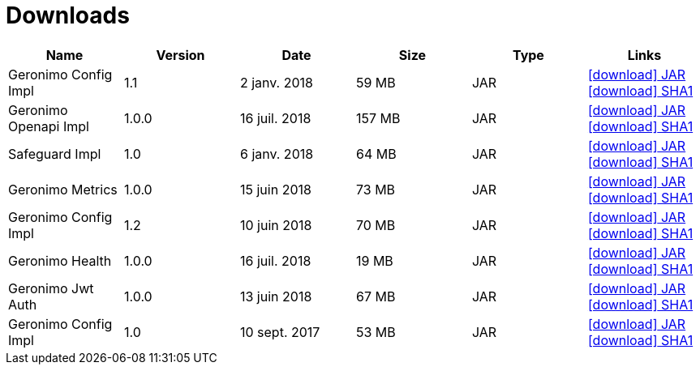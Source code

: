 = Downloads
:jbake-date: 2018-07-24
:icons: font

[.table.table-bordered,options="header"]
|===

|Name|Version|Date|Size|Type|Links

|Geronimo Config Impl|1.1|2 janv. 2018|59 MB |JAR| http://repo.maven.apache.org/maven2/org/apache/geronimo/config/geronimo-config-impl/1.1/geronimo-config-impl-1.1.jar[icon:download[] JAR] http://repo.maven.apache.org/maven2/org/apache/geronimo/config/geronimo-config-impl/1.1/geronimo-config-impl-1.1.jar.sha1[icon:download[] SHA1]
|Geronimo Openapi Impl|1.0.0|16 juil. 2018|157 MB |JAR| http://repo.maven.apache.org/maven2/org/apache/geronimo/geronimo-openapi-impl/1.0.0/geronimo-openapi-impl-1.0.0.jar[icon:download[] JAR] http://repo.maven.apache.org/maven2/org/apache/geronimo/geronimo-openapi-impl/1.0.0/geronimo-openapi-impl-1.0.0.jar.sha1[icon:download[] SHA1]
|Safeguard Impl|1.0|6 janv. 2018|64 MB |JAR| http://repo.maven.apache.org/maven2/org/apache/geronimo/safeguard/safeguard-impl/1.0/safeguard-impl-1.0.jar[icon:download[] JAR] http://repo.maven.apache.org/maven2/org/apache/geronimo/safeguard/safeguard-impl/1.0/safeguard-impl-1.0.jar.sha1[icon:download[] SHA1]
|Geronimo Metrics|1.0.0|15 juin 2018|73 MB |JAR| http://repo.maven.apache.org/maven2/org/apache/geronimo/geronimo-metrics/1.0.0/geronimo-metrics-1.0.0.jar[icon:download[] JAR] http://repo.maven.apache.org/maven2/org/apache/geronimo/geronimo-metrics/1.0.0/geronimo-metrics-1.0.0.jar.sha1[icon:download[] SHA1]
|Geronimo Config Impl|1.2|10 juin 2018|70 MB |JAR| http://repo.maven.apache.org/maven2/org/apache/geronimo/config/geronimo-config-impl/1.2/geronimo-config-impl-1.2.jar[icon:download[] JAR] http://repo.maven.apache.org/maven2/org/apache/geronimo/config/geronimo-config-impl/1.2/geronimo-config-impl-1.2.jar.sha1[icon:download[] SHA1]
|Geronimo Health|1.0.0|16 juil. 2018|19 MB |JAR| http://repo.maven.apache.org/maven2/org/apache/geronimo/geronimo-health/1.0.0/geronimo-health-1.0.0.jar[icon:download[] JAR] http://repo.maven.apache.org/maven2/org/apache/geronimo/geronimo-health/1.0.0/geronimo-health-1.0.0.jar.sha1[icon:download[] SHA1]
|Geronimo Jwt Auth|1.0.0|13 juin 2018|67 MB |JAR| http://repo.maven.apache.org/maven2/org/apache/geronimo/geronimo-jwt-auth/1.0.0/geronimo-jwt-auth-1.0.0.jar[icon:download[] JAR] http://repo.maven.apache.org/maven2/org/apache/geronimo/geronimo-jwt-auth/1.0.0/geronimo-jwt-auth-1.0.0.jar.sha1[icon:download[] SHA1]
|Geronimo Config Impl|1.0|10 sept. 2017|53 MB |JAR| http://repo.maven.apache.org/maven2/org/apache/geronimo/config/geronimo-config-impl/1.0/geronimo-config-impl-1.0.jar[icon:download[] JAR] http://repo.maven.apache.org/maven2/org/apache/geronimo/config/geronimo-config-impl/1.0/geronimo-config-impl-1.0.jar.sha1[icon:download[] SHA1]

|===

